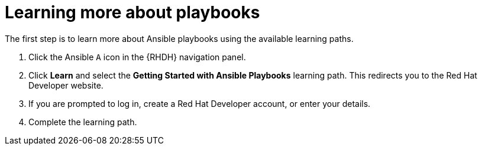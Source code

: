 :_mod-docs-content-type: PROCEDURE

[id="rhdh-firewall-example-learn_{context}"]
= Learning more about playbooks

[role="_abstract"]
The first step is to learn more about Ansible playbooks using the available learning paths.

. Click the Ansible `A` icon in the {RHDH} navigation panel.
. Click *Learn* and select the *Getting Started with Ansible Playbooks* learning path.
This redirects you to the Red Hat Developer website.
. If you are prompted to log in, create a Red Hat Developer account, or enter your details.
. Complete the learning path.

